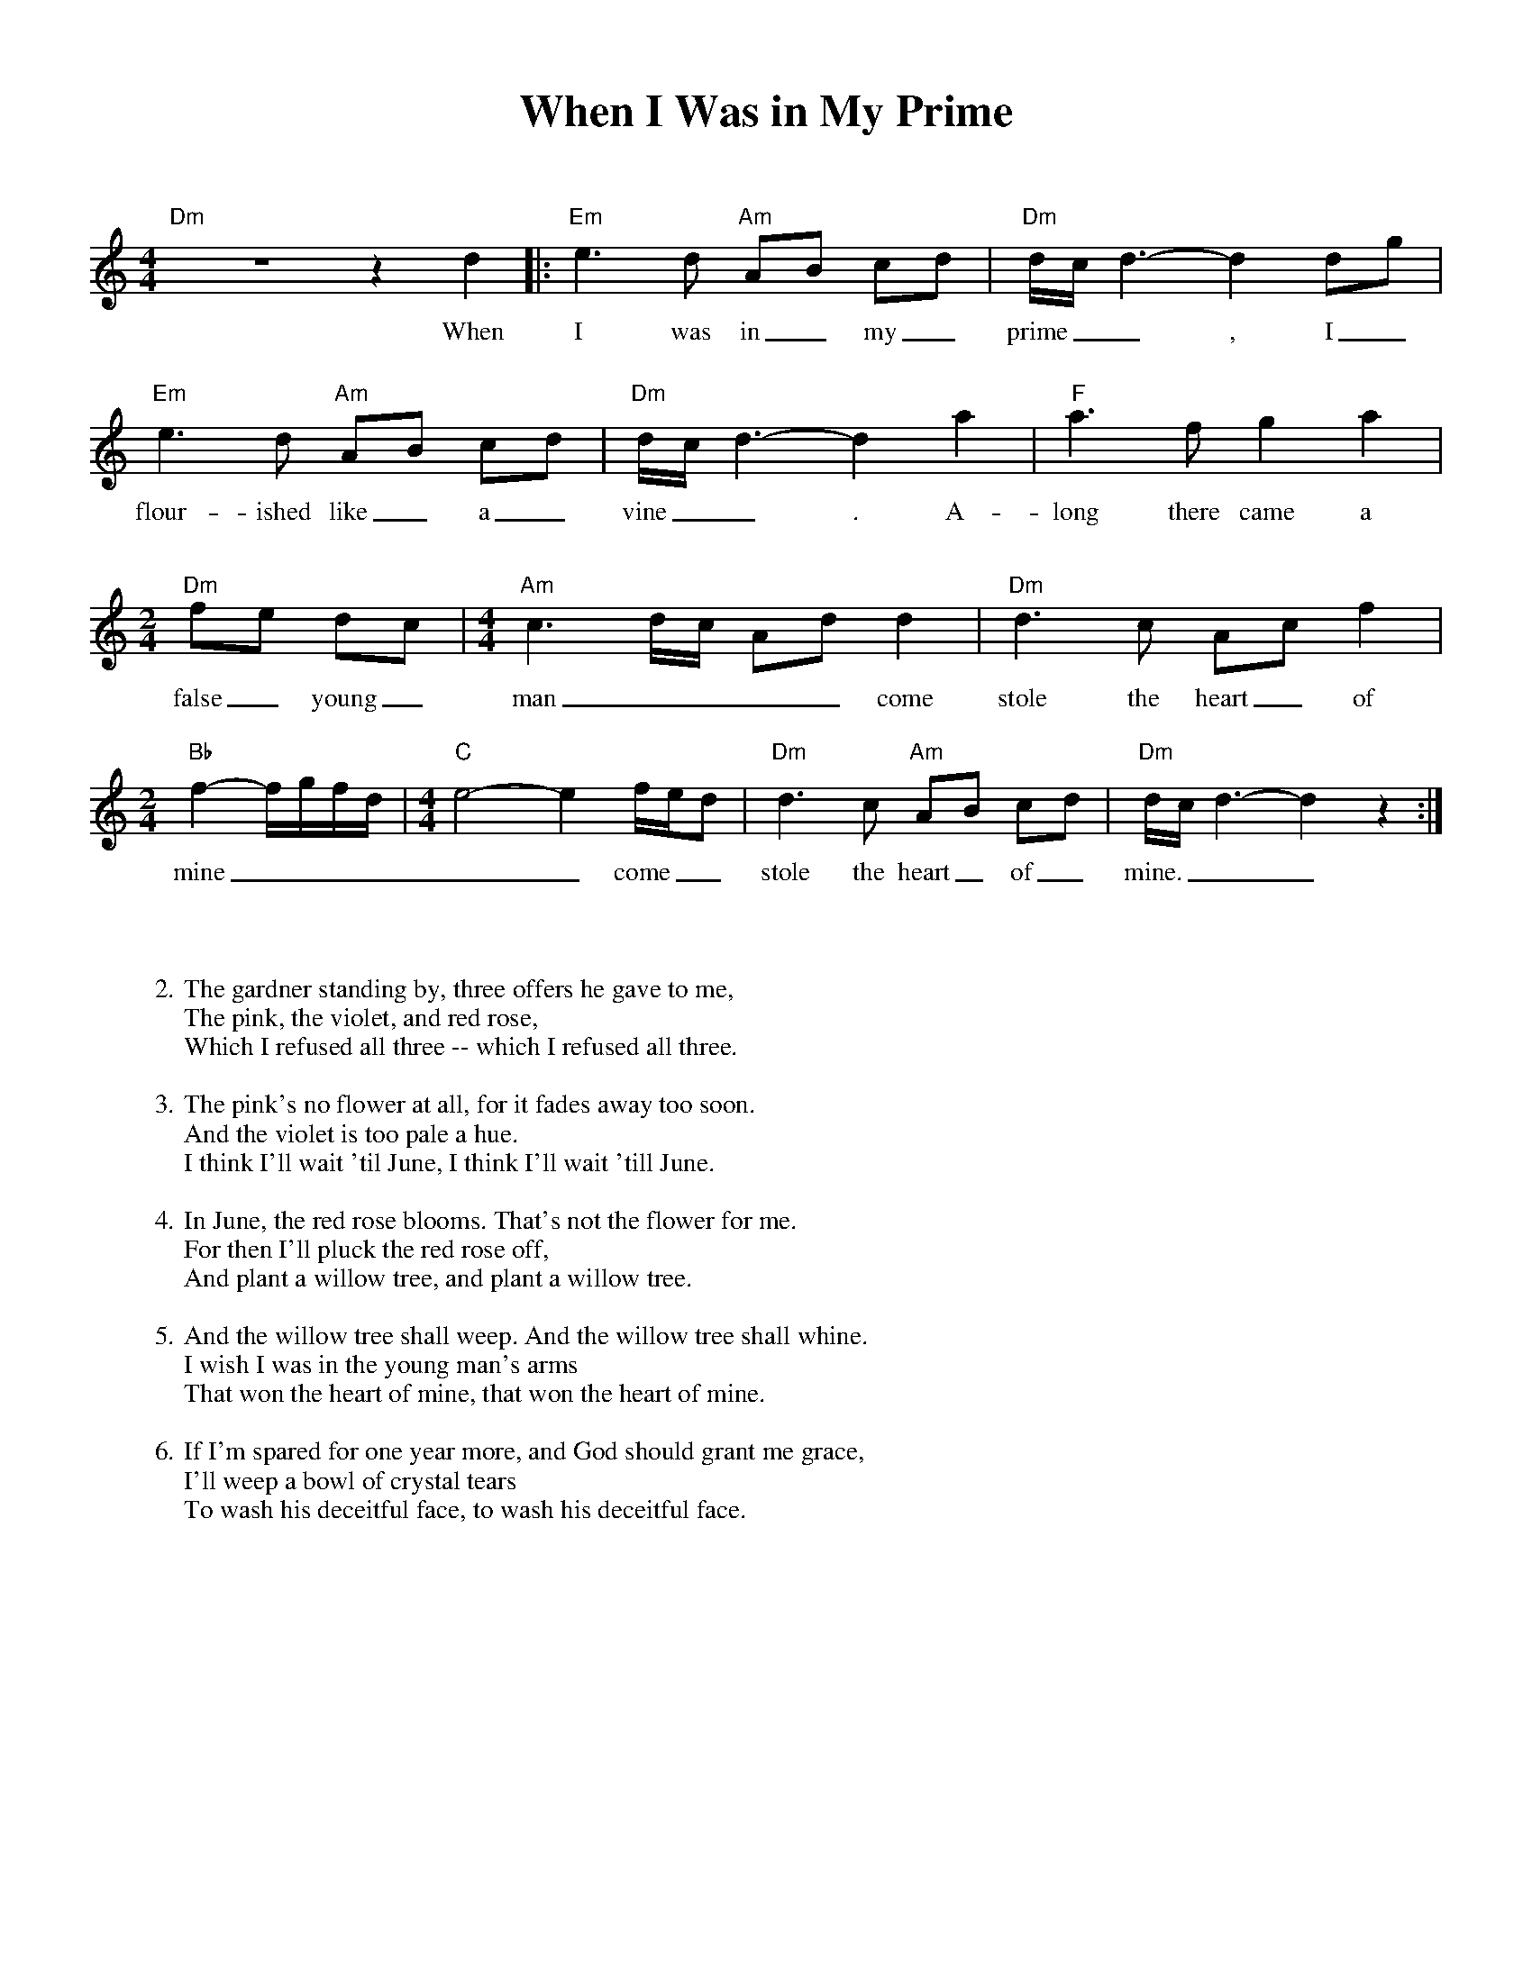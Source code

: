 %abc-2.2
%%pagewidth 8.5in
%%pageheight 11in
%%leftmargin .5in
%%rightmargin .5in
%%topmargin .5in
%%botmargin .5in
%printmargin .5in
%pagescale 1.15
%
%%titlefont Times-Bold utf-8 24
%%composerfont Times-Roman utf-8 14
%%vocalfont Times-Roman utf-8 14
%%gchordfont Helvetica utf-8 12
%%textfont Times-Roman utf-8 14
%%wordsfont Times-Roman utf-8 14
%%annotationfont Times-Bold utf-8 14
%
%%topspace 0
%%titlespace 0
%%composerspace 18
%%staffsep 72
%%wordsspace 36
%
%%stretchlast 1.0
%
% format end
%
%%transpose 0
%
X:1
T:When I Was in My Prime
M:4/4
L:1/8
K:Ddor
%
%
"Dm" z8 z2 d2 |: "Em" e3d "Am" AB cd | "Dm" d/c/d3- d2 dg |
w: When I was in_ my_ prime__, I_
%
"Em" e3d "Am" AB cd | "Dm"  d/c/d3- d2 a2 | "F" a3f g2 a2 |
w: flour-ished like_ a_ vine__. A-long there came a
%
[M:2/4] "Dm" fe dc | [M:4/4] "Am" c3d/c/ Ad d2 | "Dm" d3c Ac f2 |
w: false_ young_ man____ come stole the heart_ of
%
[M:2/4] "Bb" f2- f/g/f/d/ | [M:4/4] "C" e4- e2 f/e/d | "Dm" d3c "Am" AB cd | "Dm" d/c/d3- d2 z2 :|
w: mine______ come__ stole the heart_ of_ mine.___
%
%
W: 2. The gardner standing by, three offers he gave to me,
W: The pink, the violet, and red rose,
W: Which I refused all three -- which I refused all three.
W: 
W: 3. The pink's no flower at all, for it fades away too soon.
W: And the violet is too pale a hue.
W: I think I'll wait 'til June, I think I'll wait 'till June.
W: 
W: 4. In June, the red rose blooms. That's not the flower for me.
W: For then I'll pluck the red rose off,
W: And plant a willow tree, and plant a willow tree.
W: 
W: 5. And the willow tree shall weep. And the willow tree shall whine.
W: I wish I was in the young man's arms
W: That won the heart of mine, that won the heart of mine.
W: 
W: 6. If I'm spared for one year more, and God should grant me grace,
W: I'll weep a bowl of crystal tears
W: To wash his deceitful face, to wash his deceitful face.
%
